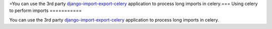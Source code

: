 =You can use the 3rd party `django-import-export-celery <https://github.com/auto-mat/django-import-export-celery>`_
application to process long imports in celery.===
Using celery to perform imports
===========

You can use the 3rd party `django-import-export-celery <https://github.com/auto-mat/django-import-export-celery>`_
application to process long imports in celery.
